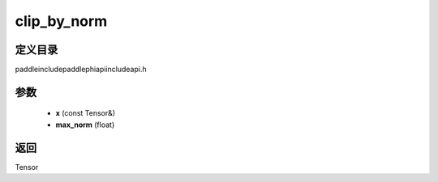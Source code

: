 .. _cn_api_paddle_experimental_clip_by_norm:

clip_by_norm
-------------------------------

.. cpp:function:: Tensor clip_by_norm ( const Tensor & x , float max_norm ) ;



定义目录
:::::::::::::::::::::
paddle\include\paddle\phi\api\include\api.h

参数
:::::::::::::::::::::
	- **x** (const Tensor&)
	- **max_norm** (float)

返回
:::::::::::::::::::::
Tensor
